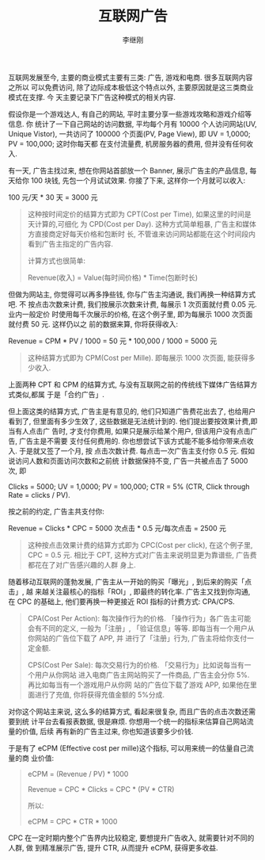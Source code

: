 #+title: 互联网广告
#+author: 李继刚
#+options: toc:nil

互联网发展至今, 主要的商业模式主要有三类: 广告, 游戏和电商. 很多互联网内容之所以
可以免费访问, 除了边际成本极低这个特点以外, 主要原因就是这三类商业模式在支撑. 今
天主要记录下广告这种模式的相关内容.

假设你是一个游戏达人, 有自己的网站, 平时主要分享一些游戏攻略和游戏介绍等信息. 你
统计了一下自己网站的访问数据, 平均每个月有 10000 个人访问网站(UV, Unique Vistor),
一共访问了 100000 个页面(PV, Page View), 即 UV = 1,0000; PV = 100,000; 这时你每天都
在支付流量费, 机房服务器的费用, 但并没有任何收入.

有一天, 广告主找过来, 想在你网站首部放一个 Banner, 展示广告主的产品信息, 每天给你
100 块钱, 先包一个月试试效果. 你接了下来, 这样你一个月就可以收入:

#+BEGIN_CENTER
100 元/天 * 30 天 = 3000 元
#+END_CENTER

#+BEGIN_QUOTE
这种按时间定价的结算方式即为 CPT(Cost per Time), 如果这里的时间是天计算的,可细化
为 CPD(Cost per Day). 这种方式简单粗暴, 广告主和媒体方直接商定好每天价格和包断时
长, 不管谁来访问网站都能在这个时间段内看到广告主指定的广告内容.

计算方式也很简单:

Revenue(收入) = Value(每时间价格) * Time(包断时长)
#+END_QUOTE

但做为网站主, 你觉得可以再多挣些钱, 你与广告主沟通说, 我们再换一种结算方式吧. 不
按点击次数来计费, 我们按展示次数来计费, 每展示 1 次页面就付费 0.05 元. 业内一般定价
时使用每千次展示的价格, 在这个例子里, 即为每展示 1000 次页面就付费 50 元. 这样仍以之
前的数据来算, 你将获得收入:

#+BEGIN_CENTER
Revenue = CPM * PV / 1000 = 50 元 * 100,000 / 1000 = 5000 元
#+END_CENTER

#+BEGIN_QUOTE
这种结算方式即为 CPM(Cost per Mille). 即每展示 1000 次页面, 能获得多少收入.
#+END_QUOTE

上面两种 CPT 和 CPM 的结算方式, 与没有互联网之前的传统线下媒体广告结算方式类似,都属
于是「合约广告」.

但上面这类的结算方式, 广告主是有意见的, 他们只知道广告费花出去了, 也给用户看到了,
但里面有多少生效了, 这些数据是无法统计到的. 他们提出要按效果计费,即当有人点击广
告时, 才支付你费用, 如果只是展示给某个用户, 但该用户没有点击广告, 广告主是不需要
支付任何费用的. 你也想尝试下该方式能不能多给你带来点收入. 于是就又签了一个月, 按
点击次数计费. 每点击一次广告主支付你 0.5 元. 假如说访问人数和页面访问次数和之前统
计数据保持不变, 广告一共被点击了 5000 次, 即

Clicks = 5000; UV = 1,0000; PV = 100,000; CTR = 5% (CTR, Click through Rate =
clicks / PV).

按之前的约定, 广告主共支付你:

#+BEGIN_CENTER
Revenue = Clicks * CPC = 5000 次点击 * 0.5 元/每次点击 = 2500 元
#+END_CENTER

#+BEGIN_QUOTE
这种按点击效果计费的结算方式即为 CPC(Cost per click), 在这个例子里, CPC = 0.5 元.
相比于 CPT, 这种方式对广告主来说明显更为靠谱些, 广告费都花在了对广告感兴趣的人群
身上.
#+END_QUOTE

随着移动互联网的蓬勃发展, 广告主从一开始的购买「曝光」, 到后来的购买「点击」, 越
来越关注最核心的指标「ROI」, 即最终的转化率. 广告主又找到你沟通, 在 CPC 的基础上,
他们要再换一种更接近 ROI 指标的计费方式: CPA/CPS.

#+BEGIN_QUOTE
CPA(Cost Per Action): 每次操作行为的价格. 「操作行为」各广告主可能会有不同的定义,
一般为「注册」, 「验证信息」等等. 即每当有一个用户从你网站的广告位下载了 APP, 并
进行了「注册」行为, 广告主将给你支付一定金额.

CPS(Cost Per Sale): 每次交易行为的价格. 「交易行为」比如说每当有一个用户从你网站
进入电商广告主网站购买了一件商品, 广告主会分你 5%. 再比如每当有一个游戏用户从你网
站的广告位下载了游戏 APP, 如果他在里面进行了充值, 你将获得充值金额的 5%分成.
#+END_QUOTE

对你这个网站主来说, 这么多的结算方式, 看起来很复杂, 而且广告的点击次数还需要到统
计平台去看报表数据, 很是麻烦. 你想用一个统一的指标来估算自己网站流量的价值, 后续
再有新的广告主过来, 你也知道该要多少价钱.

于是有了 eCPM (Effective cost per mille)这个指标, 可以用来统一的估量自己流量的商
业价值:

#+BEGIN_QUOTE
eCPM = (Revenue / PV) * 1000

Revenue = CPC * Clicks = CPC * (PV * CTR)

所以:

eCPM = CPC * CTR * 1000
#+END_QUOTE

CPC 在一定时期内整个广告界内比较稳定, 要想提升广告收入, 就需要针对不同的人群, 做
到精准展示广告, 提升 CTR, 从而提升 eCPM, 获得更多收益.
